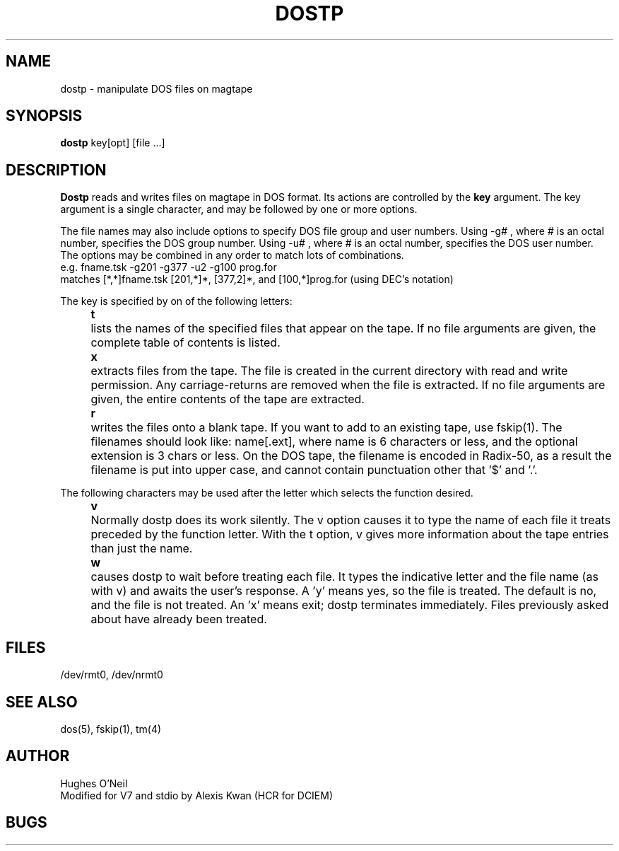 .TH DOSTP 1
.de i0
.}E
.DT
..
.de lp
.i0
.ta \\$2
.in \\$1
.ti -\\$2
..
.ad
.SH NAME
dostp  \-  manipulate DOS files on magtape
.SH SYNOPSIS
.B dostp
key[opt] [file ...]
.SH DESCRIPTION
.hy 14
.B Dostp
reads and writes files on magtape in DOS format.
Its actions are controlled by the
.B key
argument.
The key argument is a single character,
and may be followed by one or more options.
.PP
The file names may also include options to specify DOS file group and
user numbers.
Using -g# , where # is an octal number, specifies the DOS group number.
Using -u# , where # is an octal number, specifies the DOS user number.
The options may be combined in any order to match lots of combinations.
.br
e.g. fname.tsk -g201 -g377 -u2 -g100 prog.for
.br
matches [*,*]fname.tsk [201,*]*, [377,2]*, and [100,*]prog.for
(using DEC's notation)
.PP
The key is specified by on of the following letters:
.PP
.lp +8 4
\fBt\fR	lists the names of the specified files
that appear on the tape.
If no file arguments are given,
the complete table of contents is listed.
.PP
.lp +8 4
\fBx\fR	extracts files from the tape.
The file is created in the current directory with
read and write permission.
Any carriage-returns are removed when the file is extracted.
If no file arguments are given, the entire contents of
the tape are extracted.
.PP
.lp +8 4
\fBr\fR	writes the files onto a blank tape.
If you want to add to an existing tape, use fskip(1).
The filenames should look like:
name[.ext],
where name is 6 characters or less,
and the optional extension is 3 chars or less.
On the DOS tape, the filename is encoded in Radix-50,
as a result the filename is put into upper case,
and cannot contain punctuation other that '$' and '.'.
.PP
.i0
The following characters may be used after the letter
which selects the function desired.
.PP
.lp +10 6
\fBv\fR	Normally dostp does its work silently.
The v option causes it to type the name of each
file it treats preceded by the function letter.
With the t option, v gives more information
about the tape entries than just the name.
.PP
.lp +10 6
\fBw\fR	causes dostp to wait before treating each file.
It types the indicative letter and the file name
(as with v)
and awaits the user's response.
A 'y' means yes, so the file is treated.
The default is no, and the file is not treated.
An 'x' means exit; dostp terminates immediately.
Files previously asked about have already been treated.
.PP
.i0
.SH FILES
/dev/rmt0, /dev/nrmt0
.br
.SH "SEE ALSO"
dos(5), fskip(1), tm(4)
.br
.SH AUTHOR
Hughes O'Neil
.br
Modified for V7 and stdio by Alexis Kwan (HCR for DCIEM)
.br
.SH BUGS
